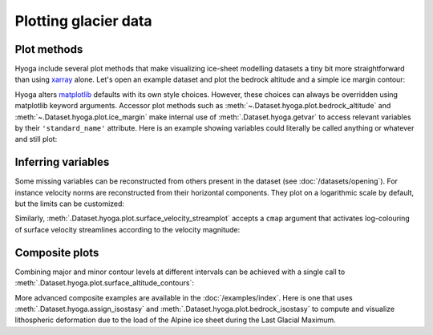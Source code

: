 .. Copyright (c) 2021-2022, Julien Seguinot (juseg.github.io)
.. GNU General Public License v3.0+ (https://www.gnu.org/licenses/gpl-3.0.txt)

Plotting glacier data
=====================

Plot methods
------------

Hyoga include several plot methods that make visualizing ice-sheet modelling
datasets a tiny bit more straightforward than using xarray_ alone.
Let's open an example dataset and plot the
bedrock altitude and a simple ice margin contour:

.. plot::

   with hyoga.open.example('pism.alps.out.2d.nc') as ds:
       ds.hyoga.plot.bedrock_altitude(center=False)
       ds.hyoga.plot.ice_margin(facecolor='tab:blue')

Hyoga alters matplotlib_ defaults with its own style choices. However, these
choices can always be overridden using matplotlib keyword arguments.
Accessor plot methods such as :meth:`~.Dataset.hyoga.plot.bedrock_altitude` and
:meth:`~.Dataset.hyoga.plot.ice_margin` make internal use of
:meth:`.Dataset.hyoga.getvar` to access relevant variables by their
``'standard_name'`` attribute. Here is an example showing variables could
literally be called anything or whatever and still plot:

.. plot::

   with hyoga.open.example('pism.alps.out.2d.nc') as ds:
       ds = ds.rename(topg='anything', thk='whatever')
       ds.hyoga.plot.bedrock_altitude(cmap='Topographic', center=False)
       ds.hyoga.plot.ice_margin(facecolor='white')

Inferring variables
-------------------

Some missing variables can be reconstructed from others present in the dataset
(see :doc:`/datasets/opening`). For instance velocity norms are reconstructed
from their horizontal components. They plot on a logarithmic scale by default,
but the limits can be customized:

.. plot::

   with hyoga.open.example('pism.alps.out.2d.nc') as ds:
       ds.hyoga.plot.bedrock_altitude(vmin=0, vmax=4500)
       ds.hyoga.plot.surface_velocity(vmin=1e1, vmax=1e3)
       ds.hyoga.plot.ice_margin(edgecolor='0.25')

Similarly, :meth:`.Dataset.hyoga.plot.surface_velocity_streamplot` accepts a
``cmap`` argument that activates log-colouring of surface velocity streamlines
according to the velocity magnitude:

.. plot::

   with hyoga.open.example('pism.alps.out.2d.nc') as ds:
       ds.hyoga.plot.bedrock_altitude(center=False)
       ds.hyoga.plot.ice_margin(facecolor='w')
       ds.hyoga.plot.surface_velocity_streamplot(
           cmap='Blues', vmin=1e1, vmax=1e3, density=(6, 4))

Composite plots
---------------

Combining major and minor contour levels at different intervals can be achieved
with a single call to :meth:`.Dataset.hyoga.plot.surface_altitude_contours`:

.. plot::

   with hyoga.open.example('pism.alps.out.2d.nc') as ds:
       ds.hyoga.plot.bedrock_altitude(center=False)
       ds.hyoga.plot.ice_margin(facecolor='w')
       ds.hyoga.plot.surface_altitude_contours(major=500, minor=100)

More advanced composite examples are available in the :doc:`/examples/index`.
Here is one that uses :meth:`.Dataset.hyoga.assign_isostasy` and
:meth:`.Dataset.hyoga.plot.bedrock_isostasy` to compute and visualize
lithospheric deformation due to the load of the Alpine ice sheet during the
Last Glacial Maximum.

.. plot:: ../examples/datasets/plot_bedrock_isostasy.py

.. _matplotlib: https://matplotlib.org
.. _xarray: https//xarray.pydata.org
